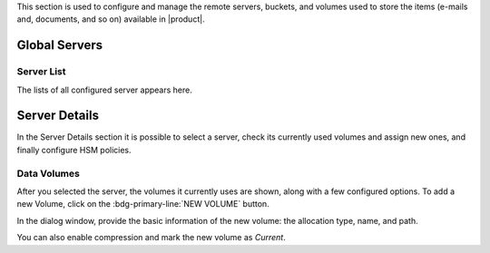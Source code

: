.. SPDX-FileCopyrightText: 2022 Zextras <https://www.zextras.com/>
..
.. SPDX-License-Identifier: CC-BY-NC-SA-4.0


This section is used to configure and manage the remote servers, buckets, and
volumes used to store the items (e-mails and, documents, and so on)
available in |product|.

Global Servers
--------------

Server List
~~~~~~~~~~~

The lists of all configured server appears here.

Server Details
--------------

In the Server Details section it is possible to select a server, check
its currently used volumes and assign new ones, and finally configure
HSM policies.

.. _ap-data-volumes:

Data Volumes
~~~~~~~~~~~~

After you selected the server, the volumes it currently uses are
shown, along with a few configured options. To add a new Volume, click
on the :bdg-primary-line:`NEW VOLUME` button.

In the dialog window, provide the basic information of the new volume:
the allocation type, name, and path.

You can also enable compression and mark the new volume as *Current*.
